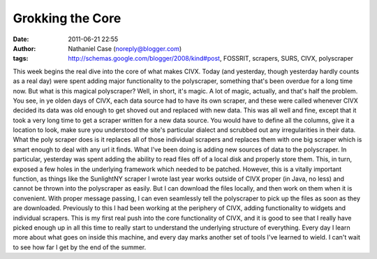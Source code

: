 Grokking the Core
#################
:date: 2011-06-21 22:55
:author: Nathaniel Case (noreply@blogger.com)
:tags: http://schemas.google.com/blogger/2008/kind#post, FOSSRIT, scrapers, SURS, CIVX, polyscraper

This week begins the real dive into the core of what makes CIVX. Today
(and yesterday, though yesterday hardly counts as a real day) were spent
adding major functionality to the polyscraper, something that's been
overdue for a long time now.
But what is this magical polyscraper? Well, in short, it's magic. A lot
of magic, actually, and that's half the problem. You see, in ye olden
days of CIVX, each data source had to have its own scraper, and these
were called whenever CIVX decided its data was old enough to get shoved
out and replaced with new data. This was all well and fine, except that
it took a very long time to get a scraper written for a new data source.
You would have to define all the columns, give it a location to look,
make sure you understood the site's particular dialect and scrubbed out
any irregularities in their data. What the poly scraper does is it
replaces all of those individual scrapers and replaces them with one big
scraper which is smart enough to deal with any url it finds.
What I've been doing is adding new sources of data to the polyscraper.
In particular, yesterday was spent adding the ability to read files off
of a local disk and properly store them. This, in turn, exposed a few
holes in the underlying framework which needed to be patched. However,
this is a vitally important function, as things like the SunlightNY
scraper I wrote last year works outside of CIVX proper (in Java, no
less) and cannot be thrown into the polyscraper as easily. But I can
download the files locally, and then work on them when it is convenient.
With proper message passing, I can even seamlessly tell the polyscraper
to pick up the files as soon as they are downloaded.
Previously to this I had been working at the periphery of CIVX, adding
functionality to widgets and individual scrapers. This is my first real
push into the core functionality of CIVX, and it is good to see that I
really have picked enough up in all this time to really start to
understand the underlying structure of everything. Every day I learn
more about what goes on inside this machine, and every day marks another
set of tools I've learned to wield. I can't wait to see how far I get by
the end of the summer.
